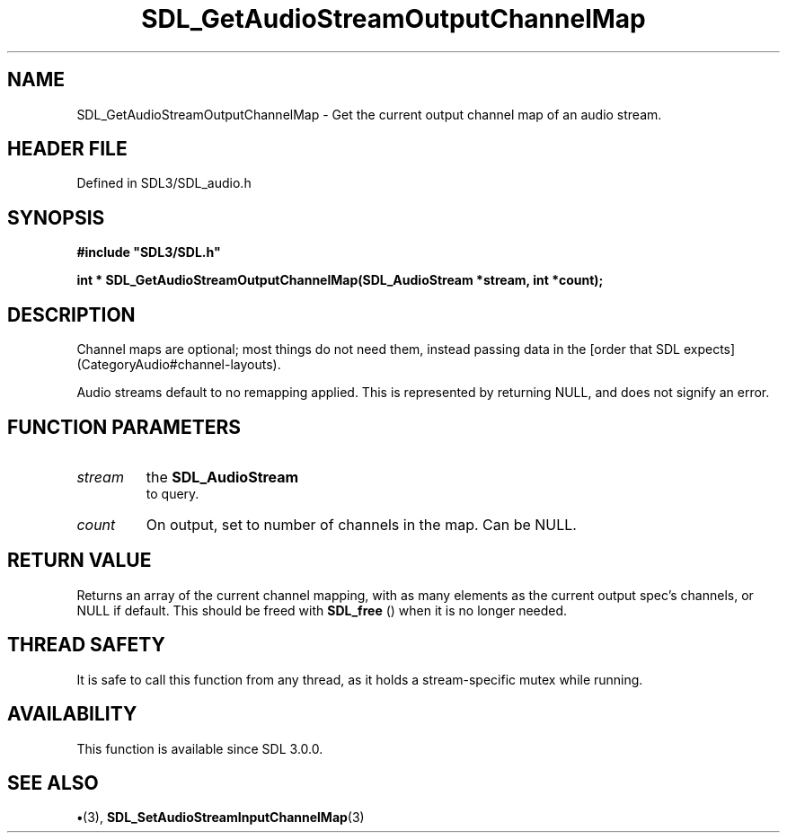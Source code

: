 .\" This manpage content is licensed under Creative Commons
.\"  Attribution 4.0 International (CC BY 4.0)
.\"   https://creativecommons.org/licenses/by/4.0/
.\" This manpage was generated from SDL's wiki page for SDL_GetAudioStreamOutputChannelMap:
.\"   https://wiki.libsdl.org/SDL_GetAudioStreamOutputChannelMap
.\" Generated with SDL/build-scripts/wikiheaders.pl
.\"  revision SDL-preview-3.1.3
.\" Please report issues in this manpage's content at:
.\"   https://github.com/libsdl-org/sdlwiki/issues/new
.\" Please report issues in the generation of this manpage from the wiki at:
.\"   https://github.com/libsdl-org/SDL/issues/new?title=Misgenerated%20manpage%20for%20SDL_GetAudioStreamOutputChannelMap
.\" SDL can be found at https://libsdl.org/
.de URL
\$2 \(laURL: \$1 \(ra\$3
..
.if \n[.g] .mso www.tmac
.TH SDL_GetAudioStreamOutputChannelMap 3 "SDL 3.1.3" "Simple Directmedia Layer" "SDL3 FUNCTIONS"
.SH NAME
SDL_GetAudioStreamOutputChannelMap \- Get the current output channel map of an audio stream\[char46]
.SH HEADER FILE
Defined in SDL3/SDL_audio\[char46]h

.SH SYNOPSIS
.nf
.B #include \(dqSDL3/SDL.h\(dq
.PP
.BI "int * SDL_GetAudioStreamOutputChannelMap(SDL_AudioStream *stream, int *count);
.fi
.SH DESCRIPTION
Channel maps are optional; most things do not need them, instead passing
data in the [order that SDL expects](CategoryAudio#channel-layouts)\[char46]

Audio streams default to no remapping applied\[char46] This is represented by
returning NULL, and does not signify an error\[char46]

.SH FUNCTION PARAMETERS
.TP
.I stream
the 
.BR SDL_AudioStream
 to query\[char46]
.TP
.I count
On output, set to number of channels in the map\[char46] Can be NULL\[char46]
.SH RETURN VALUE
Returns an array of the current channel mapping, with as many
elements as the current output spec's channels, or NULL if default\[char46] This
should be freed with 
.BR SDL_free
() when it is no longer needed\[char46]

.SH THREAD SAFETY
It is safe to call this function from any thread, as it holds a
stream-specific mutex while running\[char46]

.SH AVAILABILITY
This function is available since SDL 3\[char46]0\[char46]0\[char46]

.SH SEE ALSO
.BR \(bu (3),
.BR SDL_SetAudioStreamInputChannelMap (3)
